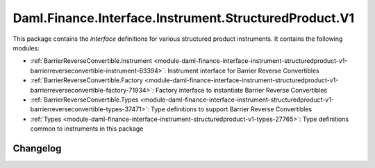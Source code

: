 .. Copyright (c) 2023 Digital Asset (Switzerland) GmbH and/or its affiliates. All rights reserved.
.. SPDX-License-Identifier: Apache-2.0

Daml.Finance.Interface.Instrument.StructuredProduct.V1
######################################################

This package contains the *interface* definitions for various structured product instruments. It
contains the following modules:

- :ref:`BarrierReverseConvertible.Instrument <module-daml-finance-interface-instrument-structuredproduct-v1-barrierreverseconvertible-instrument-63394>`:
  Instrument interface for Barrier Reverse Convertibles
- :ref:`BarrierReverseConvertible.Factory <module-daml-finance-interface-instrument-structuredproduct-v1-barrierreverseconvertible-factory-71934>`:
  Factory interface to instantiate Barrier Reverse Convertibles
- :ref:`BarrierReverseConvertible.Types <module-daml-finance-interface-instrument-structuredproduct-v1-barrierreverseconvertible-types-37471>`:
  Type definitions to support Barrier Reverse Convertibles
- :ref:`Types <module-daml-finance-interface-instrument-structuredproduct-v1-types-27765>`:
  Type definitions common to instruments in this package

Changelog
*********
